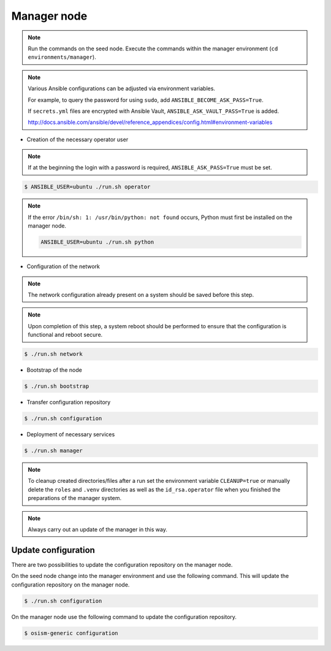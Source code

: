 ============
Manager node
============

.. note::

   Run the commands on the seed node. Execute the commands within the
   manager environment (``cd environments/manager``).

.. note::

   Various Ansible configurations can be adjusted via environment variables.

   For example, to query the password for using ``sudo``, add ``ANSIBLE_BECOME_ASK_PASS=True``.

   If ``secrets.yml`` files are encrypted with Ansible Vault, ``ANSIBLE_ASK_VAULT_PASS=True`` is added.

   http://docs.ansible.com/ansible/devel/reference_appendices/config.html#environment-variables

* Creation of the necessary operator user

.. note::

   If at the beginning the login with a password is required, ``ANSIBLE_ASK_PASS=True`` must be set.

.. code-block:: console

   $ ANSIBLE_USER=ubuntu ./run.sh operator

.. note::

   If the error ``/bin/sh: 1: /usr/bin/python: not found`` occurs, Python must first be installed on
   the manager node.

   .. code-block:: console

      ANSIBLE_USER=ubuntu ./run.sh python

* Configuration of the network

.. note::

   The network configuration already present on a system should be saved before this step.

.. note::

   Upon completion of this step, a system reboot should be performed to ensure that the configuration is functional and reboot secure.

.. code-block:: console

   $ ./run.sh network

* Bootstrap of the node

.. code-block:: console

   $ ./run.sh bootstrap

* Transfer configuration repository

.. code-block:: console

   $ ./run.sh configuration

* Deployment of necessary services

.. code-block:: console

   $ ./run.sh manager

.. note::

   To cleanup created directories/files after a run set the environment variable
   ``CLEANUP=true`` or manually delete the ``roles`` and ``.venv`` directories
   as well as the ``id_rsa.operator`` file when you finished the preparations of
   the manager system.

.. note::

   Always carry out an update of the manager in this way.


Update configuration
====================

There are two possibilities to update the configuration repository on the manager node.

On the seed node change into the manager environment and use the following command. This will update the configuration repository on the manager node.

.. code-block:: console

   $ ./run.sh configuration

On the manager node use the following command to update the configuration repository.

.. code-block:: console

   $ osism-generic configuration

